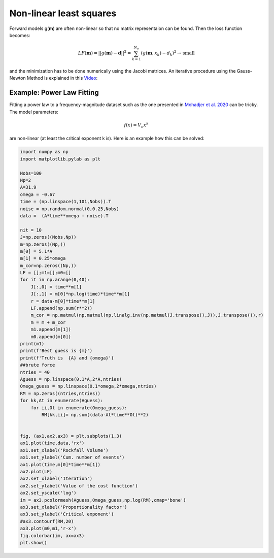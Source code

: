 =========================
Non-linear least squares
=========================
Forward models g(**m**) are often non-linear so that no matrix representaion can be found. Then the loss function becomes:

.. math::
    LF(\mathbf{m}) = ||g(\mathbf{m}) - \mathbf{d}||^2 = \sum_{k=1}^{N_o}(g(\mathbf{m},x_k) - d_k)^2 \rightarrow \text{small}

and the minimization has to be done numerically using the Jacobi matrices. An iterative procedure using the Gauss-Newton Method is explained in this `Video <https://youtu.be/Jd-hm4U7hjI>`_: 

.. image:: img/NLLS_GaussNewton.png
  :width: 700
  :target: https://youtu.be/Jd-hm4U7hjI
  :alt: Introducing the cost function

Example: Power Law Fitting
---------------------------

Fitting a power law to a frequency-magnitude dataset such as the one presented in `Mohadjer et al. 2020 <https://doi.org/10.1130/G47092.1>`_ can be tricky. The model parameters:

.. math::
    f(x) = V_o x^k

are non-linear (at least the critical exponent k is). Here is an example how this can be solved: 

.. image:: img/PowerLawFitting.png
  :width: 700
  :alt: Results of iterative fitting in a power law

.. code-block:: python

    import numpy as np
    import matplotlib.pylab as plt

    Nobs=100
    Np=2
    A=31.9
    omega = -0.67
    time = (np.linspace(1,101,Nobs)).T
    noise = np.random.normal(0,0.25,Nobs)
    data =  (A*time**omega + noise).T

    nit = 10
    J=np.zeros((Nobs,Np))
    m=np.zeros((Np,))
    m[0] = 5.1*A
    m[1] = 0.25*omega
    m_cor=np.zeros((Np,))
    LF = [];m1=[];m0=[]
    for it in np.arange(0,40):
        J[:,0] = time**m[1]
        J[:,1] = m[0]*np.log(time)*time**m[1]
        r = data-m[0]*time**m[1]
        LF.append(np.sum(r**2))
        m_cor = np.matmul(np.matmul(np.linalg.inv(np.matmul(J.transpose(),J)),J.transpose()),r)
        m = m + m_cor
        m1.append(m[1])
        m0.append(m[0])
    print(m1)
    print(f'Best guess is {m}')
    print(f'Truth is  {A} and {omega}')
    ##brute force 
    ntries = 40
    Aguess = np.linspace(0.1*A,2*A,ntries)
    Omega_guess = np.linspace(0.1*omega,2*omega,ntries)
    RM = np.zeros((ntries,ntries))
    for kk,At in enumerate(Aguess):
        for ii,Ot in enumerate(Omega_guess):
            RM[kk,ii]= np.sum((data-At*time**Ot)**2)


    fig, (ax1,ax2,ax3) = plt.subplots(1,3)
    ax1.plot(time,data,'rx')
    ax1.set_xlabel('Rockfall Volume')
    ax1.set_ylabel('Cum. number of events')
    ax1.plot(time,m[0]*time**m[1])
    ax2.plot(LF)
    ax2.set_xlabel('Iteration')
    ax2.set_ylabel('Value of the cost function')
    ax2.set_yscale('log')
    im = ax3.pcolormesh(Aguess,Omega_guess,np.log(RM),cmap='bone')
    ax3.set_xlabel('Proportionality factor')
    ax3.set_ylabel('Critical exponent')
    #ax3.contourf(RM,20)
    ax3.plot(m0,m1,'r-x')
    fig.colorbar(im, ax=ax3)
    plt.show()